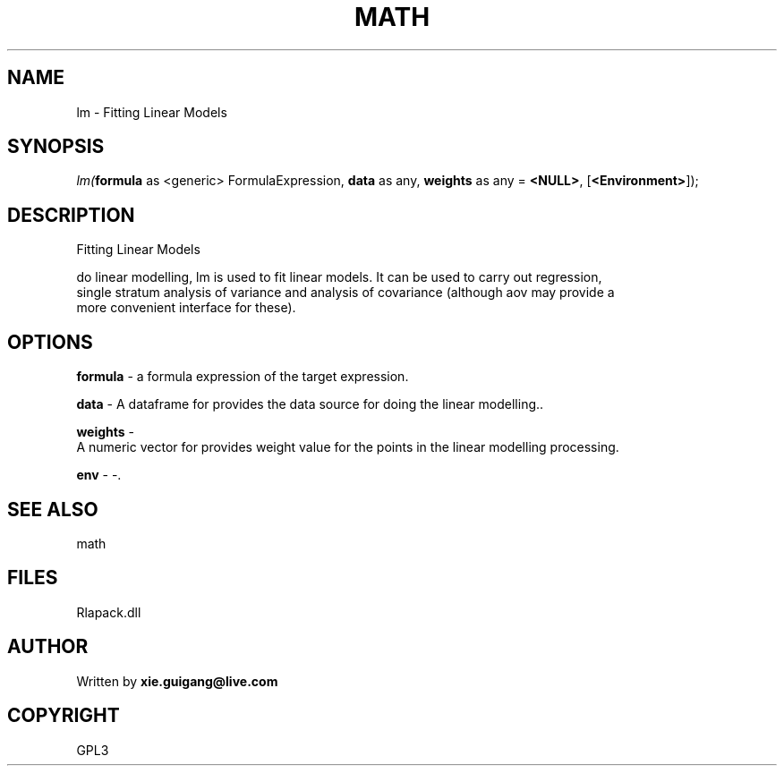 .\" man page create by R# package system.
.TH MATH 2 2000-01-02 "lm" "lm"
.SH NAME
lm \- Fitting Linear Models
.SH SYNOPSIS
\fIlm(\fBformula\fR as <generic> FormulaExpression, 
\fBdata\fR as any, 
\fBweights\fR as any = \fB<NULL>\fR, 
[\fB<Environment>\fR]);\fR
.SH DESCRIPTION
.PP
Fitting Linear Models
 
 do linear modelling, lm is used to fit linear models. It can be used to carry out regression, 
 single stratum analysis of variance and analysis of covariance (although aov may provide a 
 more convenient interface for these).
.PP
.SH OPTIONS
.PP
\fBformula\fB \fR\- a formula expression of the target expression. 
.PP
.PP
\fBdata\fB \fR\- A dataframe for provides the data source for doing the linear modelling.. 
.PP
.PP
\fBweights\fB \fR\- 
 A numeric vector for provides weight value for the points in the linear modelling processing.
. 
.PP
.PP
\fBenv\fB \fR\- -. 
.PP
.SH SEE ALSO
math
.SH FILES
.PP
Rlapack.dll
.PP
.SH AUTHOR
Written by \fBxie.guigang@live.com\fR
.SH COPYRIGHT
GPL3
